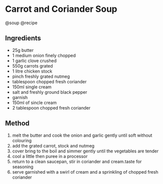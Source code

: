 * Carrot and Coriander Soup
@soup @recipe

** Ingredients

- 25g butter
- 1 medium onion finely chopped
- 1 garlic clove crushed
- 550g carrots grated
- 1 litre chicken stock
- pinch freshly grated nutmeg
- tablespoon chopped fresh coriander
- 150ml single cream
- salt and freshly ground black pepper
- garnish
- 150ml of sincle cream
- 2 tablespoon chopped fresh coriander

** Method

1. melt the butter and cook the onion and garlic gently until soft without colouring
2. add the grated carrot, stock and nutmeg
3. cover bring to the boil and simmer gently until the vegetables are tender
4. cool a little then puree in a processor
5. return to a clean saucepan, stir in coriander and cream.taste for seasoning
6. serve garnished with a swirl of cream and a sprinkling of chopped fresh coriander
